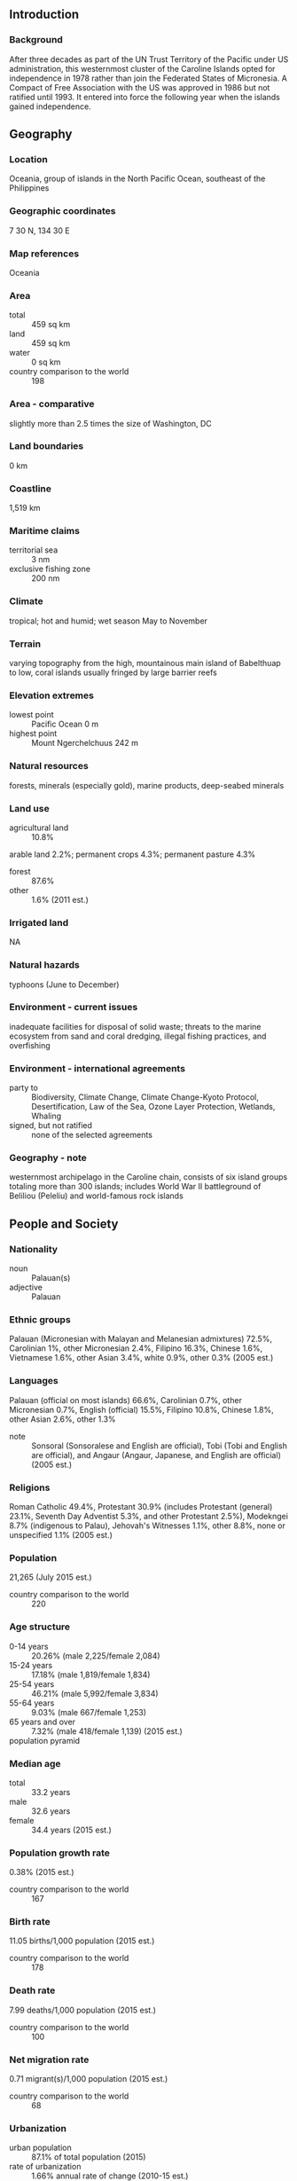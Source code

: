 ** Introduction
*** Background
After three decades as part of the UN Trust Territory of the Pacific under US administration, this westernmost cluster of the Caroline Islands opted for independence in 1978 rather than join the Federated States of Micronesia. A Compact of Free Association with the US was approved in 1986 but not ratified until 1993. It entered into force the following year when the islands gained independence.
** Geography
*** Location
Oceania, group of islands in the North Pacific Ocean, southeast of the Philippines
*** Geographic coordinates
7 30 N, 134 30 E
*** Map references
Oceania
*** Area
- total :: 459 sq km
- land :: 459 sq km
- water :: 0 sq km
- country comparison to the world :: 198
*** Area - comparative
slightly more than 2.5 times the size of Washington, DC
*** Land boundaries
0 km
*** Coastline
1,519 km
*** Maritime claims
- territorial sea :: 3 nm
- exclusive fishing zone :: 200 nm
*** Climate
tropical; hot and humid; wet season May to November
*** Terrain
varying topography from the high, mountainous main island of Babelthuap to low, coral islands usually fringed by large barrier reefs
*** Elevation extremes
- lowest point :: Pacific Ocean 0 m
- highest point :: Mount Ngerchelchuus 242 m
*** Natural resources
forests, minerals (especially gold), marine products, deep-seabed minerals
*** Land use
- agricultural land :: 10.8%
arable land 2.2%; permanent crops 4.3%; permanent pasture 4.3%
- forest :: 87.6%
- other :: 1.6% (2011 est.)
*** Irrigated land
NA
*** Natural hazards
typhoons (June to December)
*** Environment - current issues
inadequate facilities for disposal of solid waste; threats to the marine ecosystem from sand and coral dredging, illegal fishing practices, and overfishing
*** Environment - international agreements
- party to :: Biodiversity, Climate Change, Climate Change-Kyoto Protocol, Desertification, Law of the Sea, Ozone Layer Protection, Wetlands, Whaling
- signed, but not ratified :: none of the selected agreements
*** Geography - note
westernmost archipelago in the Caroline chain, consists of six island groups totaling more than 300 islands; includes World War II battleground of Beliliou (Peleliu) and world-famous rock islands
** People and Society
*** Nationality
- noun :: Palauan(s)
- adjective :: Palauan
*** Ethnic groups
Palauan (Micronesian with Malayan and Melanesian admixtures) 72.5%, Carolinian 1%, other Micronesian 2.4%, Filipino 16.3%, Chinese 1.6%, Vietnamese 1.6%, other Asian 3.4%, white 0.9%, other 0.3% (2005 est.)
*** Languages
Palauan (official on most islands) 66.6%, Carolinian 0.7%, other Micronesian 0.7%, English (official) 15.5%, Filipino 10.8%, Chinese 1.8%, other Asian 2.6%, other 1.3%
- note :: Sonsoral (Sonsoralese and English are official), Tobi (Tobi and English are official), and Angaur (Angaur, Japanese, and English are official) (2005 est.)
*** Religions
Roman Catholic 49.4%, Protestant 30.9% (includes Protestant (general) 23.1%, Seventh Day Adventist 5.3%, and other Protestant 2.5%), Modekngei 8.7% (indigenous to Palau), Jehovah's Witnesses 1.1%, other 8.8%, none or unspecified 1.1% (2005 est.)
*** Population
21,265 (July 2015 est.)
- country comparison to the world :: 220
*** Age structure
- 0-14 years :: 20.26% (male 2,225/female 2,084)
- 15-24 years :: 17.18% (male 1,819/female 1,834)
- 25-54 years :: 46.21% (male 5,992/female 3,834)
- 55-64 years :: 9.03% (male 667/female 1,253)
- 65 years and over :: 7.32% (male 418/female 1,139) (2015 est.)
- population pyramid ::  
*** Median age
- total :: 33.2 years
- male :: 32.6 years
- female :: 34.4 years (2015 est.)
*** Population growth rate
0.38% (2015 est.)
- country comparison to the world :: 167
*** Birth rate
11.05 births/1,000 population (2015 est.)
- country comparison to the world :: 178
*** Death rate
7.99 deaths/1,000 population (2015 est.)
- country comparison to the world :: 100
*** Net migration rate
0.71 migrant(s)/1,000 population (2015 est.)
- country comparison to the world :: 68
*** Urbanization
- urban population :: 87.1% of total population (2015)
- rate of urbanization :: 1.66% annual rate of change (2010-15 est.)
*** Major urban areas - population
MELEKEOK (capital) 299 (2012)
*** Sex ratio
- at birth :: 1.06 male(s)/female
- 0-14 years :: 1.07 male(s)/female
- 15-24 years :: 0.99 male(s)/female
- 25-54 years :: 1.56 male(s)/female
- 55-64 years :: 0.53 male(s)/female
- 65 years and over :: 0.37 male(s)/female
- total population :: 1.1 male(s)/female (2015 est.)
*** Infant mortality rate
- total :: 11.15 deaths/1,000 live births
- male :: 12.67 deaths/1,000 live births
- female :: 9.53 deaths/1,000 live births (2015 est.)
- country comparison to the world :: 129
*** Life expectancy at birth
- total population :: 72.87 years
- male :: 69.69 years
- female :: 76.23 years (2015 est.)
- country comparison to the world :: 135
*** Total fertility rate
1.71 children born/woman (2015 est.)
- country comparison to the world :: 170
*** Health expenditures
9.9% of GDP (2013)
- country comparison to the world :: 28
*** Physicians density
1.38 physicians/1,000 population (2010)
*** Hospital bed density
4.8 beds/1,000 population (2010)
*** Drinking water source
- improved :: 
urban: 97% of population
rural: 86% of population
total: 95.3% of population
- unimproved :: 
urban: 3% of population
rural: 14% of population
total: 4.7% of population (2011 est.)
*** Sanitation facility access
- improved :: 
urban: 100% of population
rural: 100% of population
total: 100% of population
- unimproved :: 
urban: 0% of population
rural: 0% of population
total: 0% of population (2015 est.)
*** HIV/AIDS - adult prevalence rate
NA
*** HIV/AIDS - people living with HIV/AIDS
NA
*** HIV/AIDS - deaths
NA
*** Obesity - adult prevalence rate
47.1% (2014)
- country comparison to the world :: 7
*** Literacy
- definition :: age 15 and over can read and write
- total population :: 99.5%
- male :: 99.5%
- female :: 99.6% (2015 est.)
*** School life expectancy (primary to tertiary education)
- total :: 14 years
- male :: 14 years
- female :: 14 years (2013)
** Government
*** Country name
- conventional long form :: Republic of Palau
- conventional short form :: Palau
- local long form :: Beluu er a Belau
- local short form :: Belau
- former :: Trust Territory of the Pacific Islands, Palau District
*** Government type
constitutional government in free association with the US; the Compact of Free Association entered into force on 1 October 1994
*** Capital
- name :: Melekeok
- geographic coordinates :: 7 29 N, 134 38 E
- time difference :: UTC+9 (14 hours ahead of Washington, DC, during Standard Time)
*** Administrative divisions
16 states; Aimeliik, Airai, Angaur, Hatohobei, Kayangel, Koror, Melekeok, Ngaraard, Ngarchelong, Ngardmau, Ngatpang, Ngchesar, Ngeremlengui, Ngiwal, Peleliu, Sonsorol
*** Independence
1 October 1994 (from the US-administered UN trusteeship)
*** National holiday
Constitution Day, 9 July (1979), day of a national referendum to pass the new constitution
*** Constitution
ratified 9 July 1980, effective 1 January 1981; amended 1992, 2004 (2011)
*** Legal system
mixed legal system of civil, common, and customary law
*** International law organization participation
has not submitted an ICJ jurisdiction declaration; non-party state to the ICCt
*** Suffrage
18 years of age; universal
*** Executive branch
- chief of state :: President Tommy REMENGESAU (since 17 January 2013); Vice President Antonio BELLS (since 17 January 2013); note - the president is both chief of state and head of government
- head of government :: President Tommy REMENGESAU (since 17 January 2013); Vice President Antonio BELLS (since 17 January 2013)
- cabinet :: Cabinet appointed by the president with the advice and consent of the Senate; also includes the vice president; the Council of Chiefs consists of chiefs from each of the states who advise the president on issues concerning traditional laws, customs, and their relationship to the constitution and laws of Palau
- elections/appointments :: president and vice president directly elected on separate ballots by absolute majority popular vote in 2 rounds if needed for a 4-year term (eligible for a second term); election last held on 6 November 2012 (next to be held in November 2016)
- election results :: Tommy REMENGESAU elected president; percent of vote - Tommy REMENGESAU 58%, Johnson TORIBIONG 42%; Antonio BELLS elected vice president
*** Legislative branch
- description :: bicameral National Congress or Olbiil Era Kelulau consists of the Senate (9 seats; members directly elected in single-seat constituencies by majority vote to serve 4-year terms) and the House of Delegates (16 seats; members directly elected in single-seat constituencies by simple majority vote to serve 4-year terms)
- elections :: Senate - last held on 6 November 2012 (next to be held in November 2016); House of Delegates - last held on 6 November 2012 (next to be held in November 2016)
- election results :: Senate - percent of vote - NA; seats - independent 9; House of Delegates - percent of vote - NA; seats - independent 16
*** Judicial branch
- highest court(s) :: Supreme Court (consists of the chief justice and 3 associate justices organized into appellate trial divisions; also within the Supreme Court organization are the Common Pleas and Land Courts)
- judge selection and term of office :: justices nominated by a 7-member independent body consisting of judges, presidential appointees, and lawyers, and appointed by the president; judges appointed until mandatory retirement at age 65
- subordinate courts :: National Court and other 'inferior' courts
*** Political parties and leaders
none
*** Political pressure groups and leaders
NA
*** International organization participation
ACP, ADB, AOSIS, FAO, IAEA, IBRD, ICAO, ICRM, IDA, IFC, IFRCS, ILO, IMF, IMO, IMSO, IOC, IPU, MIGA, OPCW, PIF, Sparteca, SPC, UN, UNAMID, UNCTAD, UNESCO, WHO
*** Diplomatic representation in the US
- chief of mission :: Ambassador Hersey KYOTA (since 12 November 1997)
- chancery :: 1701 Pennsylvania Avenue NW, Suite 300, Washington, DC 20036
- telephone :: [1] (202) 452-6814
- FAX :: [1] (202) 452-6281
- consulate(s) :: Tamuning (Guam)
*** Diplomatic representation from the US
- chief of mission :: Ambassador Helen P. REED-ROWE (since 27 September 2013)
- embassy :: Koror (no street address)
- mailing address :: P. O. Box 6028, Koror, Republic of Palau 96940
- telephone :: [680] 587-2920
- FAX :: [680] 587-2911
*** Flag description
light blue with a large yellow disk shifted slightly to the hoist side; the blue color represents the ocean, the disk represents the moon; Palauans consider the full moon to be the optimum time for human activity; it is also considered a symbol of peace, love, and tranquility
*** National symbol(s)
bai (native meeting house); national colors: blue, yellow
*** National anthem
- name :: "Belau rekid" (Our Palau)
- lyrics/music :: multiple/Ymesei O. EZEKIEL
- note :: adopted 1980

** Economy
*** Economy - overview
The economy consists of tourism and other services such as trade, subsistence agriculture, and fishing. Government is a major employer of the work force relying on financial assistance from the US under the Compact of Free Association (Compact) with the US. The Compact took effect, after the end of the UN trusteeship on 1 October 1994. The US provided Palau with roughly $700 million in aid for the first 15 years following commencement of the Compact in 1994 in return for unrestricted access to its land and waterways for strategic purposes. Business and leisure tourist arrivals numbered over 125,000 in fiscal year 2014, a 13.4% increase over the previous year. The population enjoys a per capita income roughly double that of the Philippines and much of Micronesia. Long-run prospects for tourism have been bolstered by the expansion of air travel in the Pacific, the rising prosperity of industrial East Asia, and the willingness of foreigners to finance infrastructure development. Proximity to Guam, the region's major destination for tourists from East Asia, and a regionally competitive tourist infrastructure enhance Palau's advantage as a destination.
*** GDP (purchasing power parity)
$288 million (2014 est.)
$266.8 million (2013 est.)
$267.4 million (2012 est.)
- note :: GDP estimate includes US subsidy
- country comparison to the world :: 217
*** GDP (official exchange rate)
$269 million (2014 est.)
*** GDP - real growth rate
8% (2014 est.)
-2% (2013 est.)
4.6% (2012 est.)
- country comparison to the world :: 157
*** GDP - per capita (PPP)
$16,300 (2014 est.)
$15,100 (2013 est.)
$15,100 (2012 est.)
- country comparison to the world :: 102
*** GDP - composition, by sector of origin
- agriculture :: 3.2%
- industry :: 20%
- services :: 76.8% (2012 est.)
*** Agriculture - products
coconuts, copra, cassava (manioc, tapioca), sweet potatoes; fish
*** Industries
tourism, craft items (from shell, wood, pearls), construction, garment making
*** Industrial production growth rate
NA%
*** Labor force
10,470 (2014)
- country comparison to the world :: 217
*** Labor force - by occupation
- agriculture :: 20%
- industry :: NA%
- services :: NA% (1990)
*** Unemployment rate
4.2% (2005 est.)
- country comparison to the world :: 39
*** Population below poverty line
NA%
*** Household income or consumption by percentage share
- lowest 10% :: NA%
- highest 10% :: NA%
*** Budget
- revenues :: $123.6 million
- expenditures :: $97.53 million (2012 est.)
*** Taxes and other revenues
19% of GDP (2012 est.)
- country comparison to the world :: 67
*** Budget surplus (+) or deficit (-)
4% of GDP (2012 est.)
- country comparison to the world :: 84
*** Fiscal year
1 October - 30 September
*** Inflation rate (consumer prices)
4% (2014 est.)
2.8% (2013 est.)
- country comparison to the world :: 157
*** Market value of publicly traded shares
$NA
*** Current account balance
-$28 million (2014 est.)
-$19.9 million (2013)
- country comparison to the world :: 65
*** Exports
$19.1 million (2014 est.)
$14.4 million (2013 est.)
- country comparison to the world :: 212
*** Exports - commodities
shellfish, tuna, copra, garments
*** Imports
$177.7 million (2014 est.)
$146.5 million (2013 est.)
- country comparison to the world :: 212
*** Imports - commodities
machinery and equipment, fuels, metals; foodstuffs
*** Debt - external
$67 million (2014)
$65 million (2013)
- country comparison to the world :: 202
*** Exchange rates
the US dollar is used
** Communications
*** Telephones - fixed lines
- total subscriptions :: 7,100
- subscriptions per 100 inhabitants :: 34 (2014 est.)
- country comparison to the world :: 203
*** Telephones - mobile cellular
- total :: 19,100
- subscriptions per 100 inhabitants :: 90 (2014 est.)
- country comparison to the world :: 210
*** Telephone system
- domestic :: fixed-line and mobile-cellular services available with a combined subscribership of roughly 100 per 100 persons
- international :: country code - 680; satellite earth station - 1 Intelsat (Pacific Ocean) (2009)
*** Broadcast media
no TV stations; a cable TV network covers the major islands and provides access to rebroadcasts, on a delayed basis, of a number of US stations, as well as access to a number of real-time satellite TV channels; about a half dozen radio stations (1 government-owned) (2009)
*** Radio broadcast stations
AM 1, FM 4, shortwave 1 (2001)
*** Television broadcast stations
1 (cable) (2005)
*** Internet country code
.pw
** Transportation
*** Airports
3 (2013)
- country comparison to the world :: 194
*** Airports - with paved runways
- total :: 1
- 1,524 to 2,437 m :: 1 (2013)
*** Airports - with unpaved runways
- total :: 2
- 1,524 to 2,437 m :: 2 (2013)
*** Ports and terminals
- major seaport(s) :: Koror
** Military
*** Military branches
no regular military forces; Palau National Police (2009)
*** Manpower available for military service
- males age 16-49 :: 6,987 (2010 est.)
*** Manpower fit for military service
- males age 16-49 :: 5,272
- females age 16-49 :: 3,969 (2010 est.)
*** Manpower reaching militarily significant age annually
- male :: 216
- female :: 222 (2010 est.)
*** Military - note
defense is the responsibility of the US; under a Compact of Free Association between Palau and the US, the US military is granted access to the islands for 50 years, but it has not stationed any military forces there (2008)
** Transnational Issues
*** Disputes - international
maritime delineation negotiations continue with Philippines, Indonesia